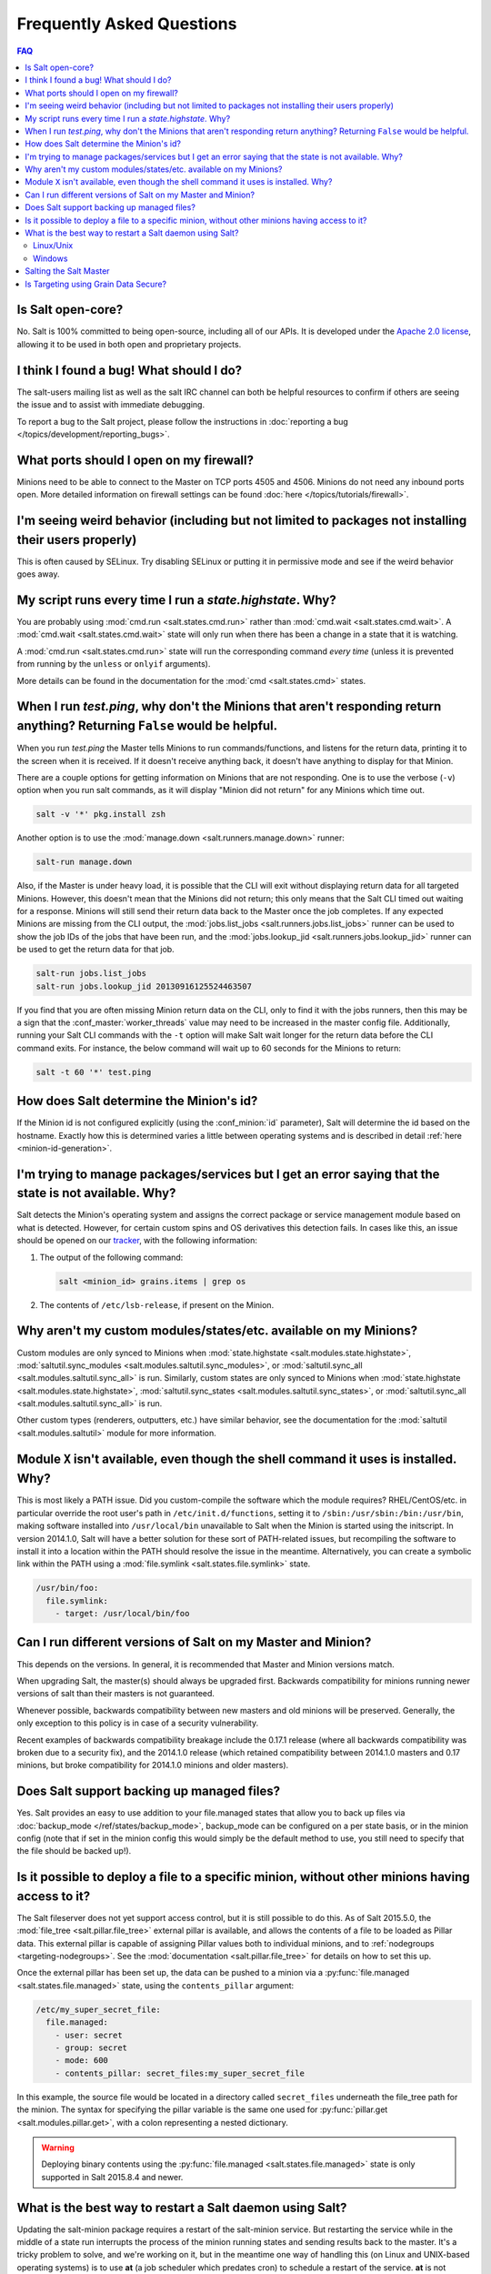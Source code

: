 .. _faq:

Frequently Asked Questions
==========================

.. contents:: FAQ

Is Salt open-core?
------------------

No. Salt is 100% committed to being open-source, including all of our APIs. It
is developed under the `Apache 2.0 license`_, allowing it to be used in both
open and proprietary projects.

.. _`Apache 2.0 license`: http://www.apache.org/licenses/LICENSE-2.0.html

I think I found a bug! What should I do?
-----------------------------------------

The salt-users mailing list as well as the salt IRC channel can both be helpful
resources to confirm if others are seeing the issue and to assist with
immediate debugging.

To report a bug to the Salt project, please follow the instructions in
:doc:`reporting a bug </topics/development/reporting_bugs>`.


What ports should I open on my firewall?
----------------------------------------

Minions need to be able to connect to the Master on TCP ports 4505 and 4506.
Minions do not need any inbound ports open. More detailed information on
firewall settings can be found :doc:`here </topics/tutorials/firewall>`.

I'm seeing weird behavior (including but not limited to packages not installing their users properly)
-----------------------------------------------------------------------------------------------------

This is often caused by SELinux.  Try disabling SELinux or putting it in
permissive mode and see if the weird behavior goes away.

My script runs every time I run a *state.highstate*. Why?
---------------------------------------------------------

You are probably using :mod:`cmd.run <salt.states.cmd.run>` rather than
:mod:`cmd.wait <salt.states.cmd.wait>`. A :mod:`cmd.wait
<salt.states.cmd.wait>` state will only run when there has been a change in a
state that it is watching.

A :mod:`cmd.run <salt.states.cmd.run>` state will run the corresponding command
*every time* (unless it is prevented from running by the ``unless`` or ``onlyif``
arguments).

More details can be found in the documentation for the :mod:`cmd
<salt.states.cmd>` states.

When I run *test.ping*, why don't the Minions that aren't responding return anything? Returning ``False`` would be helpful.
---------------------------------------------------------------------------------------------------------------------------

When you run *test.ping* the Master tells Minions to run commands/functions,
and listens for the return data, printing it to the screen when it is received.
If it doesn't receive anything back, it doesn't have anything to display for
that Minion.

There are a couple options for getting information on Minions that are not
responding. One is to use the verbose (``-v``) option when you run salt
commands, as it will display "Minion did not return" for any Minions which time
out.

.. code-block:: bash

    salt -v '*' pkg.install zsh

Another option is to use the :mod:`manage.down <salt.runners.manage.down>`
runner:

.. code-block:: bash

    salt-run manage.down

Also, if the Master is under heavy load, it is possible that the CLI will exit
without displaying return data for all targeted Minions. However, this doesn't
mean that the Minions did not return; this only means that the Salt CLI timed
out waiting for a response. Minions will still send their return data back to
the Master once the job completes. If any expected Minions are missing from the
CLI output, the :mod:`jobs.list_jobs <salt.runners.jobs.list_jobs>` runner can
be used to show the job IDs of the jobs that have been run, and the
:mod:`jobs.lookup_jid <salt.runners.jobs.lookup_jid>` runner can be used to get
the return data for that job.

.. code-block:: bash

    salt-run jobs.list_jobs
    salt-run jobs.lookup_jid 20130916125524463507

If you find that you are often missing Minion return data on the CLI, only to
find it with the jobs runners, then this may be a sign that the
:conf_master:`worker_threads` value may need to be increased in the master
config file. Additionally, running your Salt CLI commands with the ``-t``
option will make Salt wait longer for the return data before the CLI command
exits. For instance, the below command will wait up to 60 seconds for the
Minions to return:

.. code-block:: bash

    salt -t 60 '*' test.ping


How does Salt determine the Minion's id?
----------------------------------------

If the Minion id is not configured explicitly (using the :conf_minion:`id`
parameter), Salt will determine the id based on the hostname. Exactly how this
is determined varies a little between operating systems and is described in
detail :ref:`here <minion-id-generation>`.

I'm trying to manage packages/services but I get an error saying that the state is not available. Why?
------------------------------------------------------------------------------------------------------

Salt detects the Minion's operating system and assigns the correct package or
service management module based on what is detected. However, for certain custom
spins and OS derivatives this detection fails. In cases like this, an issue
should be opened on our tracker_, with the following information:

1. The output of the following command:

   .. code-block:: bash

    salt <minion_id> grains.items | grep os

2. The contents of ``/etc/lsb-release``, if present on the Minion.

.. _tracker: https://github.com/saltstack/salt/issues

Why aren't my custom modules/states/etc. available on my Minions?
-----------------------------------------------------------------

Custom modules are only synced to Minions when :mod:`state.highstate
<salt.modules.state.highstate>`, :mod:`saltutil.sync_modules
<salt.modules.saltutil.sync_modules>`, or :mod:`saltutil.sync_all
<salt.modules.saltutil.sync_all>` is run. Similarly, custom states are only
synced to Minions when :mod:`state.highstate <salt.modules.state.highstate>`,
:mod:`saltutil.sync_states <salt.modules.saltutil.sync_states>`, or
:mod:`saltutil.sync_all <salt.modules.saltutil.sync_all>` is run.

Other custom types (renderers, outputters, etc.) have similar behavior, see the
documentation for the :mod:`saltutil <salt.modules.saltutil>` module for more
information.

Module ``X`` isn't available, even though the shell command it uses is installed. Why?
--------------------------------------------------------------------------------------
This is most likely a PATH issue. Did you custom-compile the software which the
module requires? RHEL/CentOS/etc. in particular override the root user's path
in ``/etc/init.d/functions``, setting it to ``/sbin:/usr/sbin:/bin:/usr/bin``,
making software installed into ``/usr/local/bin`` unavailable to Salt when the
Minion is started using the initscript. In version 2014.1.0, Salt will have a
better solution for these sort of PATH-related issues, but recompiling the
software to install it into a location within the PATH should resolve the
issue in the meantime. Alternatively, you can create a symbolic link within the
PATH using a :mod:`file.symlink <salt.states.file.symlink>` state.

.. code-block:: yaml

    /usr/bin/foo:
      file.symlink:
        - target: /usr/local/bin/foo

Can I run different versions of Salt on my Master and Minion?
-------------------------------------------------------------

This depends on the versions.  In general, it is recommended that Master and
Minion versions match.

When upgrading Salt, the master(s) should always be upgraded first.  Backwards
compatibility for minions running newer versions of salt than their masters is
not guaranteed.

Whenever possible, backwards compatibility between new masters
and old minions will be preserved.  Generally, the only exception to this
policy is in case of a security vulnerability.

Recent examples of backwards compatibility breakage include the 0.17.1 release
(where all backwards compatibility was broken due to a security fix), and the
2014.1.0 release (which retained compatibility between 2014.1.0 masters and
0.17 minions, but broke compatibility for 2014.1.0 minions and older masters).

Does Salt support backing up managed files?
-------------------------------------------

Yes. Salt provides an easy to use addition to your file.managed states that
allow you to back up files via :doc:`backup_mode </ref/states/backup_mode>`,
backup_mode can be configured on a per state basis, or in the minion config
(note that if set in the minion config this would simply be the default
method to use, you still need to specify that the file should be backed up!).

Is it possible to deploy a file to a specific minion, without other minions having access to it?
------------------------------------------------------------------------------------------------

The Salt fileserver does not yet support access control, but it is still
possible to do this. As of Salt 2015.5.0, the
:mod:`file_tree <salt.pillar.file_tree>` external pillar is available, and
allows the contents of a file to be loaded as Pillar data. This external pillar
is capable of assigning Pillar values both to individual minions, and to
:ref:`nodegroups <targeting-nodegroups>`. See the :mod:`documentation
<salt.pillar.file_tree>` for details on how to set this up.

Once the external pillar has been set up, the data can be pushed to a minion
via a :py:func:`file.managed <salt.states.file.managed>` state, using the
``contents_pillar`` argument:

.. code-block:: yaml

    /etc/my_super_secret_file:
      file.managed:
        - user: secret
        - group: secret
        - mode: 600
        - contents_pillar: secret_files:my_super_secret_file

In this example, the source file would be located in a directory called
``secret_files`` underneath the file_tree path for the minion. The syntax for
specifying the pillar variable is the same one used for :py:func:`pillar.get
<salt.modules.pillar.get>`, with a colon representing a nested dictionary.

.. warning::
    Deploying binary contents using the :py:func:`file.managed
    <salt.states.file.managed>` state is only supported in Salt 2015.8.4 and
    newer.

What is the best way to restart a Salt daemon using Salt?
---------------------------------------------------------

Updating the salt-minion package requires a restart of the salt-minion service.
But restarting the service while in the middle of a state run interrupts the
process of the minion running states and sending results back to the master.
It's a tricky problem to solve, and we're working on it, but in the meantime
one way of handling this (on Linux and UNIX-based operating systems) is to use
**at** (a job scheduler which predates cron) to schedule a restart of the
service. **at** is not installed by default on most distros, and requires a
service to be running (usually called **atd**) in order to schedule jobs.
Here's an example of how to upgrade the salt-minion package at the end of a
Salt run, and schedule a service restart for one minute after the package
update completes.

Linux/Unix
**********

.. code-block:: yaml

    salt-minion:
      pkg.installed:
        - name: salt-minion
        - version: 2014.1.7-3.el6
        - order: last
      service.running:
        - name: salt-minion
        - require:
          - pkg: salt-minion
      cmd.wait:
        - name: echo service salt-minion restart | at now + 1 minute
        - watch:
          - pkg: salt-minion

To ensure that **at** is installed and **atd** is running, the following states
can be used (be sure to double-check the package name and service name for the
distro the minion is running, in case they differ from the example below.

.. code-block:: yaml

    at:
      pkg.installed:
        - name: at
      service.running:
        - name: atd
        - enable: True

An alternative to using the :program:`atd` daemon is to fork and disown the
process.

.. code-block:: yaml

    restart_minion:
      cmd.run:
        - name: |
            exec 0>&- # close stdin
            exec 1>&- # close stdout
            exec 2>&- # close stderr
            nohup /bin/sh -c 'sleep 10 && salt-call --local service.restart salt-minion' &
        - python_shell: True
        - order: last

Windows
*******

For Windows machines, restarting the minion can be accomplished using the
following state:

.. code-block:: yaml

    schedule-start:
      cmd.run:
        - name: 'start powershell "Restart-Service -Name salt-minion"'
        - order: last

or running immediately from the command line:

.. code-block:: bash

    salt -G kernel:Windows cmd.run 'start powershell "Restart-Service -Name salt-minion"'

Salting the Salt Master
-----------------------

In order to configure a master server via states, the Salt master can also be
"salted" in order to enforce state on the Salt master as well as the Salt
minions. Salting the Salt master requires a Salt minion to be installed on
the same machine as the Salt master. Once the Salt minion is installed, the
minion configuration file must be pointed to the local Salt master:

.. code-block:: yaml

    master: 127.0.0.1

Once the Salt master has been "salted" with a Salt minion, it can be targeted
just like any other minion. If the minion on the salted master is running, the
minion can be targeted via any usual ``salt`` command. Additionally, the
``salt-call`` command can execute operations to enforce state on the salted
master without requiring the minion to be running.

More information about salting the Salt master can be found in the salt-formula
for salt itself:

https://github.com/saltstack-formulas/salt-formula

.. _faq-grain-security:

Is Targeting using Grain Data Secure?
-------------------------------------

Because grains can be set by users that have access to the minion configuration
files on the local system, grains are considered less secure than other
identifiers in Salt. Use caution when targeting sensitive operations or setting
pillar values based on grain data.

When possible, you should target sensitive operations and data using the Minion
ID. If the Minion ID of a system changes, the Salt Minion's public key must be
re-accepted by an administrator on the Salt Master, making it less vulnerable
to impersonation attacks.
